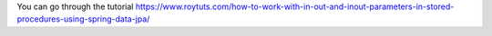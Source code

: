 You can go through the tutorial https://www.roytuts.com/how-to-work-with-in-out-and-inout-parameters-in-stored-procedures-using-spring-data-jpa/
